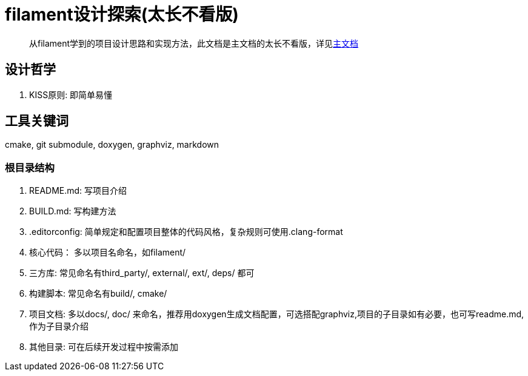 = filament设计探索(太长不看版)

> 从filament学到的项目设计思路和实现方法，此文档是主文档的太长不看版，详见link:filament设计探索.adoc[主文档]

== 设计哲学

. KISS原则: 即简单易懂

== 工具关键词

cmake, git submodule, doxygen, graphviz, markdown

=== 根目录结构

. README.md: 写项目介绍
. BUILD.md: 写构建方法
. .editorconfig: 简单规定和配置项目整体的代码风格，复杂规则可使用.clang-format
. 核心代码： 多以项目名命名，如filament/ 
. 三方库: 常见命名有third_party/, external/, ext/, deps/ 都可
. 构建脚本: 常见命名有build/, cmake/
. 项目文档: 多以docs/, doc/ 来命名，推荐用doxygen生成文档配置，可选搭配graphviz,项目的子目录如有必要，也可写readme.md,作为子目录介绍
. 其他目录: 可在后续开发过程中按需添加


